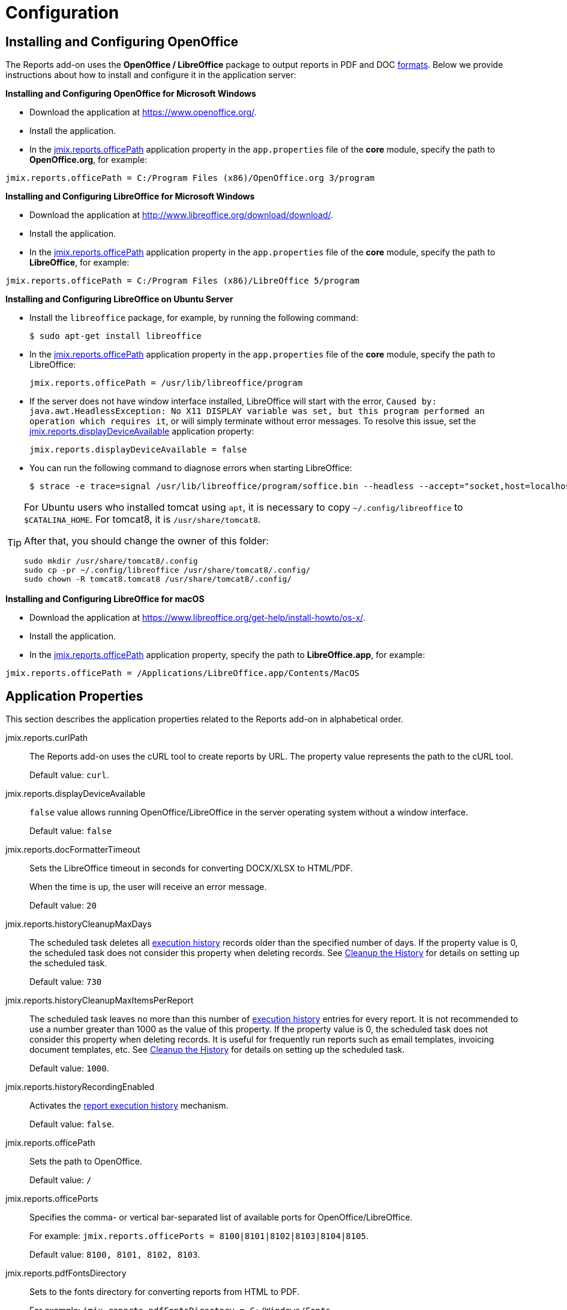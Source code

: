 
= Configuration

[[open_office]]
== Installing and Configuring OpenOffice

The Reports add-on uses the *OpenOffice / LibreOffice* package to output reports in PDF and DOC xref:creation/templates.adoc#template_to_output[formats]. Below we provide instructions about how to install and configure it in the application server:

*Installing and Configuring OpenOffice for Microsoft Windows*

* Download the application at https://www.openoffice.org/.
* Install the application.
* In the <<jmix.reports.officePath, jmix.reports.officePath>> application property in the `app.properties` file of the *core* module, specify the path to *OpenOffice.org*, for example:

[source, properties]
----
jmix.reports.officePath = C:/Program Files (x86)/OpenOffice.org 3/program
----

*Installing and Configuring LibreOffice for Microsoft Windows*

* Download the application at http://www.libreoffice.org/download/download/.
* Install the application.
* In the <<jmix.reports.officePath,jmix.reports.officePath>> application property in the `app.properties` file of the *core* module, specify the path to *LibreOffice*, for example:

[source, properties]
----
jmix.reports.officePath = C:/Program Files (x86)/LibreOffice 5/program
----

*Installing and Configuring LibreOffice on Ubuntu Server*

* Install the `libreoffice` package, for example, by running the following command:
+
[source, properties]
----
$ sudo apt-get install libreoffice
----
    
* In the <<jmix.reports.officePath, jmix.reports.officePath>> application property in the `app.properties` file of the *core* module, specify the path to LibreOffice:
+
[source, properties]
----
jmix.reports.officePath = /usr/lib/libreoffice/program
----

* If the server does not have window interface installed, LibreOffice will start with the error, `Caused by: java.awt.HeadlessException: No X11 DISPLAY variable was set, but this program performed an operation which requires it`, or will simply terminate without error messages. To resolve this issue, set the <<jmix.reports.displayDeviceAvailable, jmix.reports.displayDeviceAvailable>> application property:
+
[source, properties]
----
jmix.reports.displayDeviceAvailable = false
----

* You can run the following command to diagnose errors when starting LibreOffice:
+
[source, properties]
----
$ strace -e trace=signal /usr/lib/libreoffice/program/soffice.bin --headless --accept="socket,host=localhost,port=8100;urp" --nologo --nolockcheck
----

[TIP]
====
For Ubuntu users who installed tomcat using `apt`, it is necessary to copy `~/.config/libreoffice` to `$CATALINA_HOME`. For tomcat8, it is `/usr/share/tomcat8`.

After that, you should change the owner of this folder:

[source, properties]
----
sudo mkdir /usr/share/tomcat8/.config
sudo cp -pr ~/.config/libreoffice /usr/share/tomcat8/.config/
sudo chown -R tomcat8.tomcat8 /usr/share/tomcat8/.config/
----
====

*Installing and Configuring LibreOffice for macOS*

* Download the application at https://www.libreoffice.org/get-help/install-howto/os-x/.
* Install the application.
* In the <<jmix.reports.officePath, jmix.reports.officePath>> application property, specify the path to *LibreOffice.app*, for example:

[source, properties]
----
jmix.reports.officePath = /Applications/LibreOffice.app/Contents/MacOS
----

[[app_properties]]
== Application Properties

This section describes the application properties related to the Reports add-on in alphabetical order.

[[jmix.reports.curlPath]]
jmix.reports.curlPath::
+
--
The Reports add-on uses the cURL tool to create reports by URL. The property value represents the path to the cURL tool.

Default value: `curl`.
--

[[jmix.reports.displayDeviceAvailable]]
jmix.reports.displayDeviceAvailable::
+
--
`false` value allows running OpenOffice/LibreOffice in the server operating system without a window interface.

Default value: `false`
--

[[jmix.reports.docFormatterTimeout]]
jmix.reports.docFormatterTimeout::
+
--
Sets the LibreOffice timeout in seconds for converting DOCX/XLSX to HTML/PDF.

When the time is up, the user will receive an error message.

Default value: `20`
--

[[jmix.reports.historyCleanupMaxDays]]
jmix.reports.historyCleanupMaxDays::
+
--
The scheduled task deletes all xref:run-report.adoc#execution_history[execution history] records older than the specified number of days. If the property value is 0, the scheduled task does not consider this property when deleting records. See xref:run-report.adoc#execution_history_cleanup[Cleanup the History] for details on setting up the scheduled task.

Default value: `730`
--

[[jmix.reports.historyCleanupMaxItemsPerReport]]
jmix.reports.historyCleanupMaxItemsPerReport::
+
--
The scheduled task leaves no more than this number of xref:run-report.adoc#execution_history[execution history] entries for every report. It is not recommended to use a number greater than 1000 as the value of this property. If the property value is 0, the scheduled task does not consider this property when deleting records. It is useful for frequently run reports such as email templates, invoicing document templates, etc. See xref:run-report.adoc#execution_history_cleanup[Cleanup the History] for details on setting up the scheduled task.

Default value: `1000`.
--

[[jmix.reports.historyRecordingEnabled]]
jmix.reports.historyRecordingEnabled::
+
--
Activates the xref:run-report.adoc#execution_history[report execution history] mechanism.

Default value: `false`.
--

[[jmix.reports.officePath]]
jmix.reports.officePath::
+
--
Sets the path to OpenOffice.

Default value: `/`
--

[[jmix.reports.officePorts]]
jmix.reports.officePorts::
+
--
Specifies the comma- or vertical bar-separated list of available ports for OpenOffice/LibreOffice.

For example: `jmix.reports.officePorts = 8100|8101|8102|8103|8104|8105`.

Default value: `8100, 8101, 8102, 8103`.
--

[[jmix.reports.pdfFontsDirectory]]
jmix.reports.pdfFontsDirectory::
+
--
Sets to the fonts directory for converting reports from HTML to PDF.

For example: `jmix.reports.pdfFontsDirectory = C:/Windows/Fonts`.
--

[[jmix.reports.putEmptyRowIfNoDataSelected]]
jmix.reports.putEmptyRowIfNoDataSelected::
+
--
Sets the mode when the bands which datasets have returned no records are still displayed once.

Default value: `true`
--

[[jmix.reports.saveOutputDocumentsToHistory]]
jmix.reports.saveOutputDocumentsToHistory::
+
--
// TODO file store link
If set to true, report results files are saved to the {manual_platform}/file_storage.html[file store], if the <<jmix.reports.historyRecordingEnabled,jmix.reports.historyRecordingEnabled>> property is on. See xref:run-report.adoc#history_output_documents[Output documents] for details.

Default value: `false`.
--

[[jmix.reports.useOfficeForDocumentConversion]]
jmix.reports.useOfficeForDocumentConversion::
+
--
Turns on using OpenOffice to convert the report having DOCX template to HTML/PDF, which significantly increases the conversion accuracy.

Default value: `false`
--

[[jmix.reports.client.backgroundReportProcessingTimeoutMs]]
jmix.reports.client.backgroundReportProcessingTimeoutMs::
+
--
Defines the processing timeout in milliseconds for the report execution if the <<jmix.reports.client.useBackgroundReportProcessing,jmix.reports.client.useBackgroundReportProcessing>> is set to `true`.

Default value: `10000`.
--

[[jmix.reports.client.enableTabSymbolInDataSetEditor]]
jmix.reports.client.enableTabSymbolInDataSetEditor::
+
--
Defines whether TAB key should be handled as `\t` symbol instead of focus navigation in Script fields of the report editor.

Default value: `false`
--

[[jmix.reports.client.useBackgroundReportProcessing]]
jmix.reports.client.useBackgroundReportProcessing::
+
--
Allows you to set the report execution as a background task. This property is used in order to add the xref:run-report.adoc#run_cancel[cancel] option.

Default value: `false`.
--
